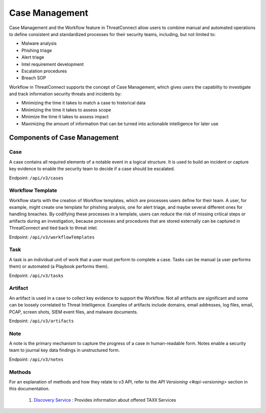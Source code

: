 Case Management
===============

Case Management and the Workflow feature in ThreatConnect allow users to combine manual and automated operations to define consistent and standardized processes for their security teams, including, but not limited to:

•	Malware analysis
•	Phishing triage
•	Alert triage
•	Intel requirement development
•	Escalation procedures
•	Breach SOP

Workflow in ThreatConnect supports the concept of Case Management, which gives users the capability to investigate and track information security threats and incidents by:

•	Minimizing the time it takes to match a case to historical data 
•	Minimizing the time it takes to assess scope 
•	Minimize the time it takes to assess impact 
•	Maximizing the amount of information that can be turned into actionable intelligence for later use

Components of Case Management
-----------------------------

Case
^^^^

A case contains all required elements of a notable event in a logical structure. It is used to build an incident or capture key evidence to enable the security team to decide if a case should be escalated.

Endpoint: ``/api/v3/cases``

Workflow Template
^^^^^^^^^^^^^^^^^

Workflow starts with the creation of Workflow templates, which are processes users define for their team. A user, for example, might create one template for phishing analysis, one for alert triage, and maybe several different ones for handling breaches. By codifying these processes in a template, users can reduce the risk of missing critical steps or artifacts during an investigation, because processes and procedures that are stored externally can be captured in ThreatConnect and tied back to threat intel.

Endpoint: ``/api/v3/workflowTemplates``

Task
^^^^

A task is an individual unit of work that a user must perform to complete a case. Tasks can be manual (a user performs them) or automated (a Playbook performs them).

Endpoint: ``/api/v3/tasks``

Artifact
^^^^^^^^

An artifact is used in a case to collect key evidence to support the Workflow. Not all artifacts are significant and some can be loosely correlated to Threat Intelligence. Examples of artifacts include domains, email addresses, log files, email, PCAP, screen shots, SIEM event files, and malware documents.

Endpoint: ``/api/v3/artifacts``

Note
^^^^

A note is the primary mechanism to capture the progress of a case in human-readable form. Notes enable a security team to journal key data findings in unstructured form.

Endpoint: ``/api/v3/notes``

Methods
^^^^^^^

For an explanation of methods and how they relate to v3 API, refer to the `API Versioning <#api-versioning>` section in this documentation.




  1. `Discovery Service <#discovery-service>`__ : Provides information about offered TAXII Services
  


